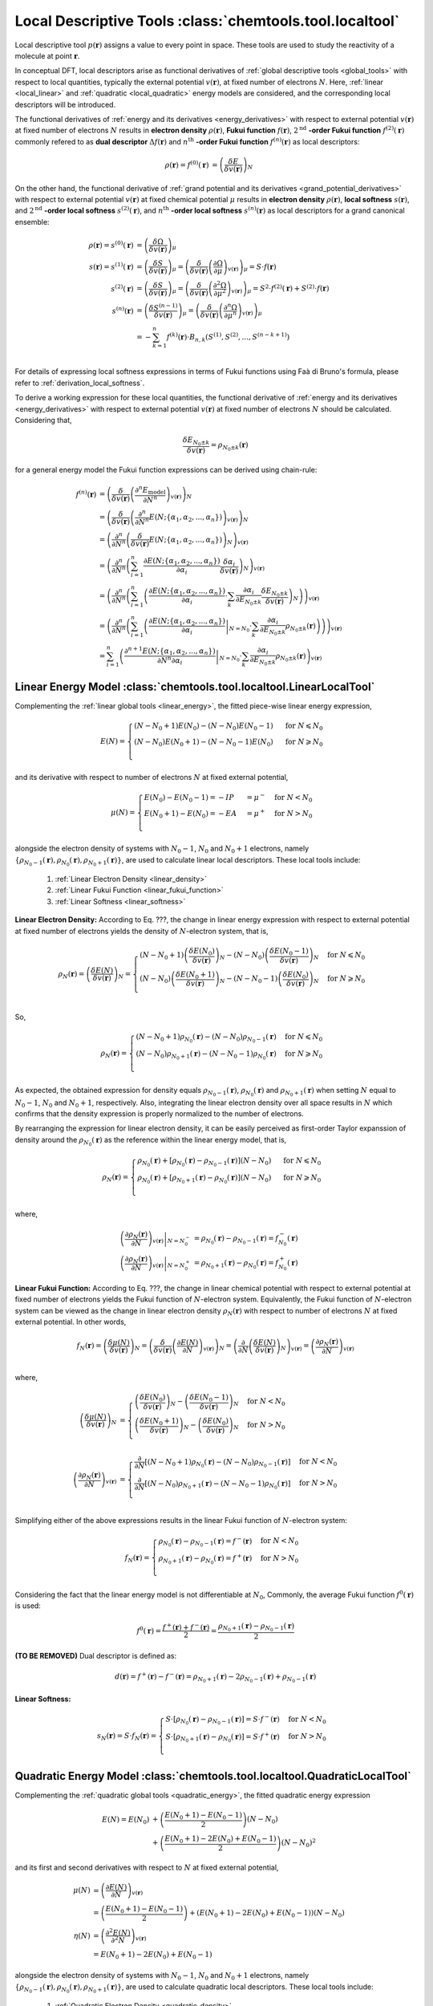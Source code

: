 ..
    : ChemTools is a collection of interpretive chemical tools for
    : analyzing outputs of the quantum chemistry calculations.
    :
    : Copyright (C) 2014-2015 The ChemTools Development Team
    :
    : This file is part of ChemTools.
    :
    : ChemTools is free software; you can redistribute it and/or
    : modify it under the terms of the GNU General Public License
    : as published by the Free Software Foundation; either version 3
    : of the License, or (at your option) any later version.
    :
    : ChemTools is distributed in the hope that it will be useful,
    : but WITHOUT ANY WARRANTY; without even the implied warranty of
    : MERCHANTABILITY or FITNESS FOR A PARTICULAR PURPOSE.  See the
    : GNU General Public License for more details.
    :
    : You should have received a copy of the GNU General Public License
    : along with this program; if not, see <http://www.gnu.org/licenses/>
    :
    : --


.. _local_tools:

Local Descriptive Tools :class:`chemtools.tool.localtool`
#########################################################

Local descriptive tool :math:`p (\mathbf{r})` assigns a value to every point in space.
These tools are used to study the reactivity of a molecule at point :math:`\mathbf{r}`.

In conceptual DFT, local descriptors arise as functional derivatives of :ref:`global descriptive tools <global_tools>`
with respect to local quantities, typically the external potential :math:`v(\mathbf{r})`, at fixed number of
electrons :math:`N`. Here, :ref:`linear <local_linear>` and :ref:`quadratic <local_quadratic>` energy models are considered,
and the corresponding local descriptors will be introduced.

The functional derivatives of :ref:`energy and its derivatives <energy_derivatives>`
with respect to external potential :math:`v(\mathbf{r})` at fixed number of
electrons :math:`N` results in **electron density** :math:`\rho(\mathbf{r})`,
**Fukui function** :math:`f(\mathbf{r})`, :math:`2^{\text{nd}}` **-order Fukui function** :math:`f^{(2)}(\mathbf{r})`
commonly refered to as **dual descriptor** :math:`\Delta f(\mathbf{r})`
and :math:`n^{\text{th}}` **-order Fukui function** :math:`f^{(n)}(\mathbf{r})` as local descriptors:

 .. math::

    \rho(\mathbf{r}) = f^{(0)}(\mathbf{r}) &= {\left( \frac{\delta E}{\delta v(\mathbf{r})} \right)_N} && \\
    f(\mathbf{r}) = f^{(1)}(\mathbf{r}) &= {\left( \frac{\delta \mu}{\delta v(\mathbf{r})} \right)_N}
              &&= {\left( \frac{\delta}{\delta v(\mathbf{r})}
                  {\left( \frac{\partial E}{\partial N} \right)_{v(\mathbf{r})}} \right)_N} \\
    \Delta f(\mathbf{r}) = f^{(2)}(\mathbf{r}) &= {\left( \frac{\delta \eta}{\delta v(\mathbf{r})} \right)_N}
              &&= {\left( \frac{\delta}{\delta v(\mathbf{r})}
                  {\left( \frac{\partial^2 E}{\partial N^2} \right)_{v(\mathbf{r})}} \right)_N} \\
    f^{(n)}(\mathbf{r}) &= {\left( \frac{\delta \eta^{(n-1)}}{\delta v(\mathbf{r})} \right)_N}
             &&= {\left( \frac{\delta}{\delta v(\mathbf{r})}
                 {\left( \frac{\partial^n E}{\partial N^n} \right)_{v(\mathbf{r})}} \right)_N}

 .. todo::
    * What are the names for the derivatives of :math:`\Omega` listed below?

On the other hand, the functional derivative of :ref:`grand potential and its derivatives <grand_potential_derivatives>`
with respect to external potential
:math:`v(\mathbf{r})` at fixed chemical potential :math:`\mu` results in **electron density** :math:`\rho(\mathbf{r})`, **local softness** :math:`s(\mathbf{r})`,
and :math:`2^{\text{nd}}` **-order local softness** :math:`s^{(2)}(\mathbf{r})`, and
:math:`n^{\text{th}}` **-order local softness** :math:`s^{(n)}(\mathbf{r})`
as local descriptors for a grand canonical ensemble:

 .. math::

    \rho(\mathbf{r}) = s^{(0)}(\mathbf{r}) &= {\left( \frac{\delta \Omega}{\delta v(\mathbf{r})} \right)_{\mu}}  \\
    s(\mathbf{r}) = s^{(1)}(\mathbf{r}) &= {\left( \frac{\delta S}{\delta v(\mathbf{r})} \right)_{\mu}}
              = {\left( \frac{\delta}{\delta v(\mathbf{r})}
                  {\left( \frac{\partial \Omega}{\partial \mu} \right)_{v(\mathbf{r})}} \right)_{\mu}}
                = S \cdot f(\mathbf{r})  \\
    s^{(2)}(\mathbf{r}) &= {\left( \frac{\delta S}{\delta v(\mathbf{r})} \right)_{\mu}}
              = {\left( \frac{\delta}{\delta v(\mathbf{r})}
                  {\left( \frac{\partial^2 \Omega}{\partial {\mu}^2} \right)_{v(\mathbf{r})}} \right)_{\mu}}
		= S^{2} \cdot f^{(2)}(\mathbf{r}) + S^{(2)} \cdot f(\mathbf{r}) \\
    s^{(n)}(\mathbf{r}) &= {\left( \frac{\delta S^{(n-1)}}{\delta v(\mathbf{r})} \right)_{\mu}}
             = {\left( \frac{\delta}{\delta v(\mathbf{r})}
                 {\left( \frac{\partial^n \Omega}{\partial {\mu}^n} \right)_{v(\mathbf{r})}} \right)_{\mu}} \\
               &= -\sum_{k=1}^n f^{(k)}(\mathbf{r}) \cdot B_{n,k}\left(S^{(1)}, S^{(2)}, ..., S^{(n-k+1)} \right)  \\

For details of expressing local softness expressions in terms of Fukui functions using Faà di Bruno's formula,
please refer to :ref:`derivation_local_softness`.

To derive a working expression for these local quantities, the functional
derivative of :ref:`energy and its derivatives <energy_derivatives>` with respect to external potential
:math:`v(\mathbf{r})` at fixed number of electrons :math:`N` should be calculated.
Considering that,

 .. math::

    \frac{\delta E_{N_0 \pm k}}{\delta v(\mathbf{r})} = \rho_{N_0 \pm k}(\mathbf{r})

for a general energy model the Fukui function expressions can be derived using chain-rule:

 .. math::

    f^{(n)}(\mathbf{r}) &= {\left(\frac{\delta}{\delta v(\mathbf{r})}{\left(\frac{\partial^n E_{\text{model}}}
                           {\partial N^n}\right)_{v(\mathbf{r})}}\right)_N} \\
    &= {\left(\frac{\delta}{\delta v(\mathbf{r})}{\left(\frac{\partial^n}
       {\partial N^n} E(N; \{\alpha_1, \alpha_2, ..., \alpha_n\}) \right)_{v(\mathbf{r})}}\right)_N} \\
    &= {\left(\frac{\partial^n}{\partial N^n}{\left(\frac{\delta}
       {\delta v(\mathbf{r})} E(N; \{\alpha_1, \alpha_2, ..., \alpha_n\}) \right)_N} \right)_{v(\mathbf{r})}} \\
    &= {\left(\frac{\partial^n}{\partial N^n}{\left(\sum_{i=1}^n \frac{\partial E(N; \{\alpha_1, \alpha_2, ..., \alpha_n\})}
       {\partial \alpha_{i}} \frac{\delta \alpha_i}{\delta v(\mathbf{r})}
       \right)_N} \right)_{v(\mathbf{r})}} \\
    &= {\left(\frac{\partial^n}{\partial N^n}{\left(\sum_{i=1}^n \left( \frac{\partial E(N; \{\alpha_1, \alpha_2, ..., \alpha_n\})}
       {\partial \alpha_{i}} \cdot \sum_k \frac{\partial \alpha_i}{\partial E_{N_0 \pm k}} \frac{\delta E_{N_0 \pm k}}{\delta v(\mathbf{r})}
       \right)_N\right)} \right)_{v(\mathbf{r})}} \\
    &= {\left(\frac{\partial^n}{\partial N^n}{\left(\sum_{i=1}^n \left( \left.\frac{\partial E(N; \{\alpha_1, \alpha_2, ..., \alpha_n\})}
       {\partial \alpha_{i}}\right|_{N=N_0} \cdot \sum_k \frac{\partial \alpha_i}{\partial E_{N_0 \pm k}} \rho_{N_0 \pm k}(\mathbf{r})
       \right)\right)} \right)_{v(\mathbf{r})}} \\
    &= \sum_{i=1}^n \left(\left. \frac{\partial^{n+1} E(N; \{\alpha_1, \alpha_2, ..., \alpha_n\})}
       {\partial N^n \partial\alpha_{i}} \right|_{N=N_0} \cdot
       \sum_k \frac{\partial \alpha_i}{\partial E_{N_0 \pm k}}
       \rho_{N_0 \pm k}(\mathbf{r})\right)_{v(\mathbf{r})}

..    &= \sum_{i=1}^n \left(\left. \underbrace {\frac{\partial^{n+1} E(N; \{\alpha_1, \alpha_2, ..., \alpha_n\})}
       {\partial N^n \partial\alpha_{i}}}_{\text {evaluated analytically}}\right|_{N=N_0} \cdot
       \sum_k \underbrace {\frac{\partial \alpha_i}{\partial E_{N_0 \pm k}}}_{\text{evaluated}\atop\text{numerically}}
       \rho_{N_0 \pm k}(\mathbf{r})\right)_{v(\mathbf{r})}


.. _local_linear:

Linear Energy Model :class:`chemtools.tool.localtool.LinearLocalTool`
=====================================================================

Complementing the :ref:`linear global tools <linear_energy>`, the fitted piece-wise linear
energy expression,

 .. math::

    E\left(N\right) = \begin{cases}
             \left(N - N_0 + 1\right) E\left(N_0\right) - \left(N - N_0\right) E\left(N_0 - 1\right) & \text{ for } N \leqslant N_0 \\
	     \left(N - N_0\right) E\left(N_0 + 1\right) - \left(N - N_0 - 1\right) E\left(N_0\right) & \text{ for } N \geqslant N_0 \\
	    \end{cases}

and its derivative with respect to number of electrons :math:`N` at fixed external potential,

 .. math::

    \mu\left(N\right) = \begin{cases}
             E\left(N_0\right) - E\left(N_0 - 1\right) = - IP &= \mu^- & \text{ for } N < N_0 \\
	     E\left(N_0 + 1\right) - E\left(N_0\right) = - EA &= \mu^+ & \text{ for } N > N_0 \\
	    \end{cases}

alongside the electron density of systems with :math:`N_0 - 1`, :math:`N_0` and :math:`N_0 + 1` electrons, namely
:math:`{\{\rho_{N_0 - 1}\left(\mathbf{r}\right), \rho_{N_0}\left(\mathbf{r}\right), \rho_{N_0 + 1}\left(\mathbf{r}\right)\}}`,
are used to calculate linear local descriptors. These local tools include:

 #. :ref:`Linear Electron Density <linear_density>`
 #. :ref:`Linear Fukui Function <linear_fukui_function>`
 #. :ref:`Linear Softness <linear_softness>`


.. _linear_density:

**Linear Electron Density:** According to Eq. ???, the change in linear energy expression with respect to external
potential at fixed number of electrons yields the density of :math:`N`-electron system, that is,

 .. math::

    \rho_{N}(\mathbf{r}) = \left( \frac{\delta E\left(N\right)}{\delta v(\mathbf{r})} \right)_N =
      \begin{cases}
        \left(N - N_0 + 1\right) \left(\frac{\delta E\left(N_0\right)}{\delta v(\mathbf{r})} \right)_N -
	\left(N - N_0\right) \left(\frac{\delta E\left(N_0 - 1\right)}{\delta v(\mathbf{r})} \right)_N & \text{ for } N \leqslant N_0 \\
	\left(N - N_0\right) \left(\frac{\delta E\left(N_0 + 1\right)}{\delta v(\mathbf{r})} \right)_N -
	\left(N - N_0 - 1\right) \left(\frac{\delta E\left(N_0\right)}{\delta v(\mathbf{r})} \right)_N & \text{ for } N \geqslant N_0 \\
      \end{cases}

So,

 .. math::

    \rho_{N}(\mathbf{r}) =
      \begin{cases}
        \left(N - N_0 + 1\right) \rho_{N_0}(\mathbf{r}) - \left(N - N_0\right) \rho_{N_0 - 1}(\mathbf{r}) & \text{ for } N \leqslant N_0 \\
	\left(N - N_0\right) \rho_{N_0 + 1}(\mathbf{r}) - \left(N - N_0 - 1\right) \rho_{N_0}(\mathbf{r}) & \text{ for } N \geqslant N_0 \\
      \end{cases}

As expected, the obtained expression for density equals :math:`\rho_{N_0 - 1}\left(\mathbf{r}\right)`, :math:`\rho_{N_0}\left(\mathbf{r}\right)`
and :math:`\rho_{N_0 + 1}\left(\mathbf{r}\right)` when setting :math:`N` equal to :math:`N_0-1`, :math:`N_0` and  :math:`N_0+1`, respectively.
Also, integrating the linear electron density over all space results in :math:`N`
which confirms that the density expression is properly normalized to the number of electrons.

By rearranging the expression for linear electron density, it can be easily perceived as first-order Taylor expanssion of density
around the :math:`\rho_{N_0}(\mathbf{r})` as the reference within the linear energy model, that is,

 .. math::

    \rho_{N}(\mathbf{r}) =
      \begin{cases}
        \rho_{N_0}(\mathbf{r}) + \left[\rho_{N_0}(\mathbf{r}) - \rho_{N_0 - 1}(\mathbf{r})\right] \left(N - N_0\right) & \text{ for } N \leqslant N_0 \\
	\rho_{N_0}(\mathbf{r}) + \left[\rho_{N_0 + 1}(\mathbf{r}) - \rho_{N_0}(\mathbf{r})\right] \left(N - N_0\right) & \text{ for } N \geqslant N_0 \\
      \end{cases}

where,

 .. math::

    \left. \left(\frac{\partial \rho_{N}(\mathbf{r})}{\partial N}\right)_{v(\mathbf{r})} \right|_{N = N_0^-} &=
         \rho_{N_0}(\mathbf{r}) - \rho_{N_0 - 1}(\mathbf{r}) = f_{N_0}^-(\mathbf{r}) \\
    \left. \left(\frac{\partial \rho_{N}(\mathbf{r})}{\partial N}\right)_{v(\mathbf{r})} \right|_{N = N_0^+} &=
         \rho_{N_0 + 1}(\mathbf{r}) - \rho_{N_0}(\mathbf{r}) = f_{N_0}^+(\mathbf{r})


.. _linear_fukui_function:

**Linear Fukui Function:** According to Eq. ???, the change in linear chemical potential with respect to external potential at fixed number of electrons yields
the Fukui function of :math:`N`-electron system. Equivalently, the Fukui function of :math:`N`-electron system can be viewed as the
change in linear electron density :math:`\rho_N\left(\mathbf{r}\right)` with respect to number of electrons :math:`N` at fixed external potential.
In other words,

 .. math::

    f_{N}(\mathbf{r}) = \left( \frac{\delta \mu\left(N\right)}{\delta v(\mathbf{r})} \right)_N =
                        \left( \frac{\delta}{\delta v(\mathbf{r})} \left(\frac{\partial E\left(N\right)}{\partial N}\right)_{v(\mathbf{r})} \right)_N =
			\left( \frac{\partial}{\partial N} \left(\frac{\delta E\left(N\right)}{\delta v(\mathbf{r})}\right)_{N} \right)_{v(\mathbf{r})}  =
			\left(\frac{\partial \rho_{N}(\mathbf{r})}{\partial N}\right)_{v(\mathbf{r})} \\

where,

 .. math::

    \left( \frac{\delta \mu\left(N\right)}{\delta v(\mathbf{r})} \right)_N &=
      \begin{cases}
        \left(\frac{\delta E\left(N_0\right)}{\delta v(\mathbf{r})} \right)_N -
	\left(\frac{\delta E\left(N_0 - 1\right)}{\delta v(\mathbf{r})} \right)_N & \text{ for } N < N_0 \\
	\left(\frac{\delta E\left(N_0 + 1\right)}{\delta v(\mathbf{r})} \right)_N -
	\left(\frac{\delta E\left(N_0\right)}{\delta v(\mathbf{r})} \right)_N & \text{ for } N > N_0 \\
      \end{cases} \\
    \left( \frac{\partial \rho_{N}(\mathbf{r})}{\partial N} \right)_{v(\mathbf{r})} &=
      \begin{cases}
        \frac{\partial}{\partial N}\left[\left(N - N_0 + 1\right) \rho_{N_0}(\mathbf{r}) - \left(N - N_0\right) \rho_{N_0 - 1}(\mathbf{r})\right] & \text{ for } N < N_0 \\
	\frac{\partial}{\partial N}\left[\left(N - N_0\right) \rho_{N_0 + 1}(\mathbf{r}) - \left(N - N_0 - 1\right) \rho_{N_0}(\mathbf{r})\right] & \text{ for } N > N_0 \\
      \end{cases}

Simplifying either of the above expressions results in the linear Fukui function of :math:`N`-electron system:

 .. math::

    f_{N}(\mathbf{r}) =
      \begin{cases}
        \rho_{N_0}(\mathbf{r}) - \rho_{N_0 - 1}(\mathbf{r}) = f^-(\mathbf{r}) & \text{ for } N < N_0 \\
	\rho_{N_0 + 1}(\mathbf{r}) - \rho_{N_0}(\mathbf{r}) = f^+(\mathbf{r}) & \text{ for } N > N_0 \\
      \end{cases}

Considering the fact that the linear energy model is not differentiable at :math:`N_0`,
Commonly, the average Fukui function :math:`f^0\left(\mathbf{r}\right)` is used:

 .. math::

    f^0\left(\mathbf{r}\right) = \frac{f^+\left(\mathbf{r}\right) + f^-\left(\mathbf{r}\right)}{2} =
             \frac{\rho_{N_0 + 1}\left(\mathbf{r}\right) - \rho_{N_0 - 1}\left(\mathbf{r}\right)}{2}

**(TO BE REMOVED)** Dual descriptor is defined as:

 .. math::

    d\left(\mathbf{r}\right) = f^+\left(\mathbf{r}\right) - f^-\left(\mathbf{r}\right) =
           \rho_{N_0 + 1}\left(\mathbf{r}\right) - 2 \rho_{N_0 - 1}\left(\mathbf{r}\right) + \rho_{N_0 - 1}\left(\mathbf{r}\right)

 .. todo::
    * This is not really dual descriptor for linear model. Technically the dual descriptor is zero for linear model,
      but the dual descriptor for quadratic model happens to be f+(r) - f-(r).
      Does this need to be clarified?


.. _linear_softness:

**Linear Softness:**

 .. math::

    s_{N}(\mathbf{r}) = S \cdot f_{N}(\mathbf{r}) =
      \begin{cases}
        S \cdot \left[\rho_{N_0}(\mathbf{r}) - \rho_{N_0 - 1}(\mathbf{r})\right] = S \cdot f^-(\mathbf{r}) & \text{ for } N < N_0 \\
	S \cdot \left[\rho_{N_0 + 1}(\mathbf{r}) - \rho_{N_0}(\mathbf{r})\right] = S \cdot f^+(\mathbf{r}) & \text{ for } N > N_0 \\
      \end{cases}


.. _local_quadratic:

Quadratic Energy Model :class:`chemtools.tool.localtool.QuadraticLocalTool`
===========================================================================

Complementing the :ref:`quadratic global tools <quadratic_energy>`, the fitted quadratic energy expression

 .. math::

    E\left(N\right) = E\left(N_0\right) &+ \left(\frac{E\left(N_0 + 1\right) - E\left(N_0 - 1\right)}{2}\right) \left(N - N_0\right) \\
                  &+ \left(\frac{E\left(N_0 + 1\right) - 2 E\left(N_0\right) + E\left(N_0 - 1\right)}{2}\right) \left(N - N_0\right)^2

and its first and second derivatives with respect to :math:`N` at fixed external potential,

 .. math::

    \mu\left(N\right) &= \left(\frac{\partial E\left(N\right)}{\partial N}\right)_{v(\mathbf{r})} \\
      &= \left(\frac{E\left(N_0 + 1\right) - E\left(N_0 - 1\right)}{2}\right) +
         \left(E\left(N_0 + 1\right) - 2 E\left(N_0\right) + E\left(N_0 - 1\right)\right) \left(N - N_0\right) \\
    \eta\left(N\right) &= \left(\frac{\partial^2 E\left(N\right)}{\partial^2 N}\right)_{v(\mathbf{r})} \\
      &= E\left(N_0 + 1\right) - 2 E\left(N_0\right) + E\left(N_0 - 1\right)

alongside the electron density of systems with :math:`N_0 - 1`, :math:`N_0` and :math:`N_0 + 1` electrons, namely
:math:`{\{\rho_{N_0 - 1}\left(\mathbf{r}\right), \rho_{N_0}\left(\mathbf{r}\right), \rho_{N_0 + 1}\left(\mathbf{r}\right)\}}`,
are used to calculate quadratic local descriptors. These local tools include:

 #. :ref:`Quadratic Electron Density <quadratic_density>`
 #. :ref:`Quadratic Fukui Function <quadratic_fukui_function>`
 #. :ref:`Quadratic Dual Descriptor <quadratic_dual_descriptor>`
 #. :ref:`Quadratic Softness <quadratic_softness>`
 #. :ref:`Quadratic Hyper-Softness <quadratic_hyper_softness>`


.. _quadratic_density:

**Quadratic Electron Density:** According to Eq. ???, the change in quadratic energy expression with respect to external
potential at fixed number of electrons yields the density of :math:`N`-electron system, that is,

 .. math::

    \rho_{N}(\mathbf{r}) =& \left( \frac{\delta E\left(N\right)}{\delta v(\mathbf{r})} \right)_N \\
     =& \left( \frac{\delta E\left(N_0\right)}{\delta v(\mathbf{r})} \right)_N &&+
	\left[\left( \frac{\delta E\left(N_0 +1\right)}{\delta v(\mathbf{r})} \right)_N -
	      \left( \frac{\delta E\left(N_0 - 1\right)}{\delta v(\mathbf{r})} \right)_N \right] \frac{N - N_0}{2} \\
      & &&+ \left[\left(\frac{\delta E\left(N_0 + 1\right)}{\delta v(\mathbf{r})} \right)_N - 2
                          \left(\frac{\delta E\left(N_0\right)}{\delta v(\mathbf{r})} \right)_N +
	                  \left(\frac{\delta E\left(N_0 - 1\right)}{\delta v(\mathbf{r})} \right)_N \right] \frac{\left(N - N_0\right)^2}{2}

So,

 .. math::
    \rho_{N}(\mathbf{r}) = \rho_{N_0}\left(\mathbf{r}\right)
     &+ \left(\frac{\rho_{N_0 + 1}\left(\mathbf{r}\right) - \rho_{N_0 - 1}\left(\mathbf{r}\right)}{2}\right) \left(N - N_0\right) \\
     &+ \left(\frac{\rho_{N_0 + 1}\left(\mathbf{r}\right) - 2 \rho_{N_0}\left(\mathbf{r}\right) + \rho_{N_0 - 1}\left(\mathbf{r}\right)}{2}\right) \left(N - N_0\right)^2

As expected, the obtained expression for density equals :math:`\rho_{N_0 - 1}\left(\mathbf{r}\right)`, :math:`\rho_{N_0}\left(\mathbf{r}\right)`
and :math:`\rho_{N_0 + 1}\left(\mathbf{r}\right)` when setting :math:`N` equal to :math:`N_0-1`, :math:`N_0` and  :math:`N_0+1`, respectively.
Also, integrating the quadratic electron density over all space gives :math:`N` which confirms that the density expression properly integrates to the number of electrons.

It is important to note that the obtained expression for quadratic electron density in Eq. ???  can
be perceived as the second-order Taylor expansion of density around the :math:`\rho_{N_0}(\mathbf{r})`
as the reference within the quadratic energy model, that is,

 .. math::

    \rho_{N}(\mathbf{r}) = \rho_{N_0}\left(\mathbf{r}\right) +
         \left. \left(\frac{\partial \rho_{N}(\mathbf{r})}{\partial N}\right)_{v(\mathbf{r})} \right|_{N = N_0} \left(N - N_0\right) + \frac{1}{2}
         \left. \left(\frac{\partial^2 \rho_{N}(\mathbf{r})}{\partial N^2}\right)_{v(\mathbf{r})} \right|_{N = N_0} \left(N - N_0\right)^2

where,

 .. math::

    \left. \left(\frac{\partial \rho_{N}(\mathbf{r})}{\partial N}\right)_{v(\mathbf{r})} \right|_{N = N_0} &=
         \left(\frac{\rho_{N_0 + 1}\left(\mathbf{r}\right) - \rho_{N_0 - 1}\left(\mathbf{r}\right)}{2}\right) = f_{N_0}(\mathbf{r})  \\
    \left. \left(\frac{\partial^2 \rho_{N}(\mathbf{r})}{\partial N^2}\right)_{v(\mathbf{r})} \right|_{N = N_0} &=
         \rho_{N_0 + 1}\left(\mathbf{r}\right) - 2 \rho_{N_0}\left(\mathbf{r}\right) + \rho_{N_0 - 1}\left(\mathbf{r}\right) = \Delta f_{N_0}(\mathbf{r})

The first and second derivatives of electron density with respect to number of electrons evaluated at :math:`N_0` are the quadratic
Fukui function and dual descriptor of :math:`N_0`-electron system.
The quadratic density of :math:`N`-electron system is implemented in :class:`chemtools.tool.localtool.QuadraticLocallTool.density`.


.. _quadratic_fukui_function:

**Quadratic Fukui Function:** According to Eq. ???, the change in quadratic chemical potential with respect to external potential at fixed number of electrons yields
the Fukui function of :math:`N`-electron system. Equivalently, the Fukui function of :math:`N`-electron system can be viewed as the
change in quadratic electron density :math:`\rho_N\left(\mathbf{r}\right)` with respect to number of electrons :math:`N` at fixed external potential.
In other words,

 .. math::

    f_{N}(\mathbf{r}) = \left( \frac{\delta \mu\left(N\right)}{\delta v(\mathbf{r})} \right)_N =
                        \left( \frac{\delta}{\delta v(\mathbf{r})} \left(\frac{\partial E\left(N\right)}{\partial N}\right)_{v(\mathbf{r})} \right)_N =
			\left( \frac{\partial}{\partial N} \left(\frac{\delta E\left(N\right)}{\delta v(\mathbf{r})}\right)_{N} \right)_{v(\mathbf{r})}  =
			\left(\frac{\partial \rho_{N}(\mathbf{r})}{\partial N}\right)_{v(\mathbf{r})} \\

where,

 .. math::

    \left( \frac{\delta \mu\left(N\right)}{\delta v(\mathbf{r})} \right)_N = \frac{1}{2}
         && \left[\left( \frac{\delta E\left(N_0 +1\right)}{\delta v(\mathbf{r})} \right)_N -
                  \left( \frac{\delta E\left(N_0 - 1\right)}{\delta v(\mathbf{r})} \right)_N \right] + \\
         && \left[\left(\frac{\delta E\left(N_0 + 1\right)}{\delta v(\mathbf{r})} \right)_N - 2
              \left(\frac{\delta E\left(N_0\right)}{\delta v(\mathbf{r})} \right)_N +
	      \left(\frac{\delta E\left(N_0 - 1\right)}{\delta v(\mathbf{r})} \right)_N \right] \left(N - N_0\right) \\

    \left( \frac{\partial \rho_{N}(\mathbf{r})}{\partial N} \right)_{v(\mathbf{r})} = \frac{\partial}{\partial N}
         \rho_{N_0}\left(\mathbf{r}\right)
      &&+ \left(\frac{\rho_{N_0 + 1}\left(\mathbf{r}\right) - \rho_{N_0 - 1}\left(\mathbf{r}\right)}{2}\right) \left(N - N_0\right) \\
      &&+ \left(\frac{\rho_{N_0 + 1}\left(\mathbf{r}\right) - 2 \rho_{N_0}\left(\mathbf{r}\right) + \rho_{N_0 - 1}\left(\mathbf{r}\right)}{2}\right) \left(N - N_0\right)^2

**(Note: Fix the missing bracket in the last expression)**
Simplifying either of the above expressions results in the quadratic Fukui function of :math:`N`-electron system:

 .. math::

    f_{N}(\mathbf{r}) = \left(\frac{\rho_{N_0 + 1}\left(\mathbf{r}\right) - \rho_{N_0 - 1}\left(\mathbf{r}\right)}{2} \right) +
	\left[\rho_{N_0 + 1}\left(\mathbf{r}\right) - 2 \rho_{N_0}\left(\mathbf{r}\right) + \rho_{N_0 - 1}\left(\mathbf{r}\right) \right] \left(N - N_0\right)

Integrating the Fukui function expression confirms that it is normalized to one for any number of electrons :math:`N`.
For :math:`N=N_0`, the familiar expression of Fukui function in obtained:

 .. math::

    f_{N_0}\left(\mathbf{r}\right) = \frac{\rho_{N_0+1}\left(\mathbf{r}\right) - \rho_{N_0-1}\left(\mathbf{r}\right)}{2} \\

It is important to note that the obtained expression for quadratic Fukui function in Eq. ???  can be perceived as the first-order Taylor expansion
of Fukui function around the :math:`f_{N_0}(\mathbf{r})` as the reference within the quadratic energy model, that is,

 .. math::

    f_{N}(\mathbf{r}) = f_{N_0}\left(\mathbf{r}\right) + \left. \left(\frac{\partial f_N(\mathbf{r})}{\partial N}\right) \right|_{N = N_0} \left(N - N_0\right)

where,

 .. math::

    \left. \left(\frac{\partial f_N(\mathbf{r})}{\partial N}\right) \right|_{N = N_0} =
    \rho_{N_0 - 1}\left(\mathbf{r}\right) - 2 \rho_{N_0}\left(\mathbf{r}\right) + \rho_{N_0 + 1}\left(\mathbf{r}\right) = \Delta f_{N_0}(\mathbf{r})

the derivative of Fukui function with respect to the number of electrons is the dual descriptor.
The quadratic Fukui function is implemented in :class:`chemtools.tool.localtool.QuadraticLocallTool.fukui_function`.


.. _quadratic_dual_descriptor:

**Quadratic Dual Descriptor:** According to Eq. ???, the change in quadratic chemical hardness with respect to external potential at fixed number of electrons yields
the dual descriptor of :math:`N`-electron system. Equivalently, the dual descriptor of :math:`N`-electron system can be viewed as the
change in quadratic Fukui function with respect to the number of electrons :math:`N` at fixed external potential. That is,

 .. math::

    \Delta f_{N}(\mathbf{r}) = \left( \frac{\delta \eta\left(N\right)}{\delta v(\mathbf{r})} \right)_N =
                        \left( \frac{\delta}{\delta v(\mathbf{r})} \left(\frac{\partial \mu\left(N\right)}{\partial N}\right)_{v(\mathbf{r})} \right)_N =
			\left( \frac{\partial}{\partial N} \left(\frac{\delta \mu\left(N\right)}{\delta v(\mathbf{r})}\right)_{N} \right)_{v(\mathbf{r})}  =
			\left(\frac{\partial f_{N}(\mathbf{r})}{\partial N}\right)_{v(\mathbf{r})}

where,

 .. math::

    \left( \frac{\delta \eta\left(N\right)}{\delta v(\mathbf{r})} \right)_N &=
        \left(\frac{\delta E\left(N_0 + 1\right)}{\delta v(\mathbf{r})} \right)_N - 2
        \left(\frac{\delta E\left(N_0\right)}{\delta v(\mathbf{r})} \right)_N +
	\left(\frac{\delta E\left(N_0 - 1\right)}{\delta v(\mathbf{r})} \right)_N \\
    \left(\frac{\partial f_{N}(\mathbf{r})}{\partial N}\right)_{v(\mathbf{r})} &=
        \frac{\partial}{\partial N} \left[ \left(\frac{\rho_{N_0 + 1}\left(\mathbf{r}\right) - \rho_{N_0 - 1}\left(\mathbf{r}\right)}{2} \right) +
	\left(\rho_{N_0 + 1}\left(\mathbf{r}\right) - 2 \rho_{N_0}\left(\mathbf{r}\right) + \rho_{N_0 - 1}\left(\mathbf{r}\right) \right) \left(N - N_0\right) \right]

Simplifying either of the above expressions results in the quadratic dual descriptor of :math:`N` -electron system:

 .. math::

    \Delta f_{N}(\mathbf{r}) = \rho_{N_0 + 1}\left(\mathbf{r}\right) - 2 \rho_{N_0}\left(\mathbf{r}\right) + \rho_{N_0 - 1}\left(\mathbf{r}\right)

The dual descriptor does not depend on :math:`N` as one expects for the quadratic energy model.
Also, the obtained expression properly integrates to zero.
The dual descriptor is implemented in :class:`chemtools.tool.localtool.QuadraticLocallTool.dual_descriptor`.

**Mention that higher order local descriptors do not exist.**


.. _quadratic_softness:

**Quadratic Softness:** The quadratic local softness is easily found by substituting the quadratic Fukui functions in Eq. (????):

 .. math::

    s_N\left(\mathbf{r}\right) &= S \cdot f_N\left(\mathbf{r}\right) \\
      &= \frac{1}{\eta} \cdot \left[ \left(\frac{\rho_{N_0 + 1}\left(\mathbf{r}\right) - \rho_{N_0 - 1}\left(\mathbf{r}\right)}{2} \right) +
         \left(\rho_{N_0 + 1}\left(\mathbf{r}\right) - 2 \rho_{N_0}\left(\mathbf{r}\right) + \rho_{N_0 - 1}\left(\mathbf{r}\right) \right) \left(N - N_0\right) \right]

For :math:`N=N_0`,

 .. math::

     s_{N_0}\left(\mathbf{r}\right) = \frac{\rho_{N_0+1}\left(\mathbf{r}\right) - \rho_{N_0-1}\left(\mathbf{r}\right)}{2 \eta} =
     \frac{\rho_{N_0+1}\left(\mathbf{r}\right) - \rho_{N_0-1}\left(\mathbf{r}\right)}{E\left(N_0 + 1\right) - 2 E\left(N_0\right) + E\left(N_0 - 1\right)}


.. _quadratic_hyper_softness:

**Quadratic HyperSoftness:**

 .. math::

    s^{(2)}\left(\mathbf{r}\right) &= S^{2} \cdot f^{(2)}(\mathbf{r}) + S^{(2)} \cdot f(\mathbf{r}) \\
     &= \frac{\rho_{N_0 + 1}\left(\mathbf{r}\right) - 2 \rho_{N_0}\left(\mathbf{r}\right) +
        \rho_{N_0 - 1}\left(\mathbf{r}\right)}{\eta^2} =
        \frac{\rho_{N_0 + 1}\left(\mathbf{r}\right) - 2 \rho_{N_0}\left(\mathbf{r}\right) +
        \rho_{N_0 - 1}\left(\mathbf{r}\right)}{\left[E\left(N_0 + 1\right) - 2 E\left(N_0\right) + E\left(N_0 - 1\right)\right]^2} \\


Analytical
==========

Here the analytical evaluation of fukui function, dual descriptor, etc. will be described!


